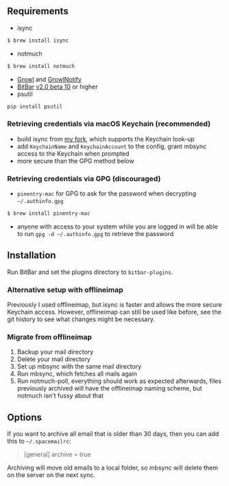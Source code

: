 ** Requirements
- isync
#+BEGIN_SRC sh
$ brew install isync
#+END_SRC
- notmuch
#+BEGIN_SRC sh
$ brew install notmuch
#+END_SRC
- [[http://growl.info/downloads][Growl]] and [[http://growl.info/downloads#growlnotify][GrowlNotify]]
- [[https://github.com/matryer/bitbar][BitBar]] [[https://github.com/matryer/bitbar/releases/tag/v2.0.0-beta10][v2.0 beta 10]] or higher
- psutil
#+begin_src sh
pip install psutil
#+end_src

*** Retrieving credentials via macOS Keychain (recommended)
- build isync from [[https://github.com/or/isync][my fork]], which supports the Keychain look-up
- add =KeychainName= and =KeychainAccount= to the config, grant mbsync access to
  the Keychain when prompted
- more secure than the GPG method below

*** Retrieving credentials via GPG (discouraged)
- =pinentry-mac= for GPG to ask for the password when decrypting
  =~/.authinfo.gpg=
#+BEGIN_SRC sh
$ brew install pinentry-mac
#+END_SRC
- anyone with access to your system while you are logged in will be able to run
  =gpg -d ~/.authinfo.gpg= to retrieve the password

** Installation
Run BitBar and set the plugins directory to =bitbar-plugins=.

*** Alternative setup with offlineimap
Previously I used offlineimap, but isync is faster and allows the more secure
Keychain access. However, offlineimap can still be used like before, see the git
history to see what changes might be necessary.

*** Migrate from offlineimap
1. Backup your mail directory
2. Delete your mail directory
3. Set up mbsync with the same mail directory
4. Run mbsync, which fetches all mails again
5. Run notmuch-poll, everything should work as expected afterwards, files
   previously archived will have the offlineimap naming scheme, but notmuch
   isn't fussy about that

** Options
If you want to archive all email that is older than 30 days, then you can
add this to =~/.spacemailrc=:
#+BEGIN_QUOTE ini
[general]
archive = true
#+END_QUOTE

Archiving will move old emails to a local folder, so mbsync will delete
them on the server on the next sync.
